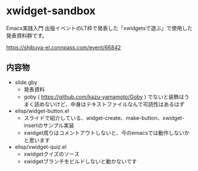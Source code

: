 * xwidget-sandbox

Emacs実践入門 出版イベントのLT枠で発表した「xwidgetsで遊ぶ」で使用した発表資料群です。

https://shibuya-el.connpass.com/event/66842

** 内容物
- slide.gby
 - 発表資料
 - goby ( https://github.com/kazu-yamamoto/Goby ) でないと装飾はうまく読めないけど、中身はテキストファイルなんで可読性はあるはず
- elisp/widget-button.el
 - スライドで紹介している、widget-create、make-button、xwidget-insertのサンプル実装
 - xwidget周りはコメントアウトしないと、今のemacsでは動作しないかと思います
- elisp/xwidget-quiz.el
 - xwidgetクイズのソース
 - xwidgetブランチをビルドしないと動かないです
